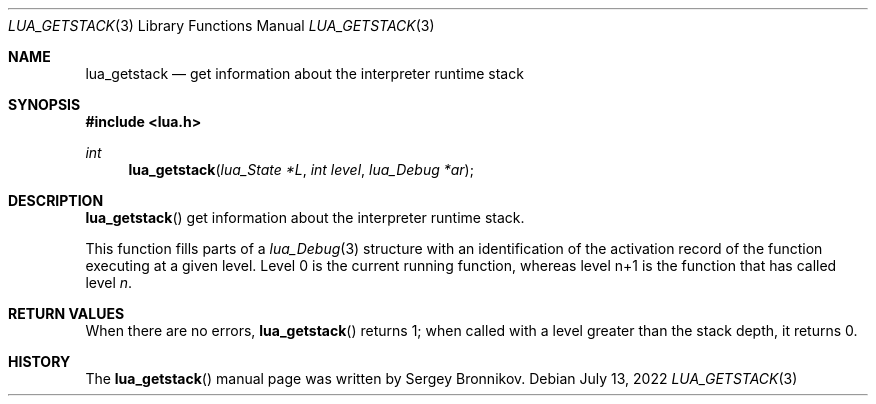 .Dd $Mdocdate: July 13 2022 $
.Dt LUA_GETSTACK 3
.Os
.Sh NAME
.Nm lua_getstack
.Nd get information about the interpreter runtime stack
.Sh SYNOPSIS
.In lua.h
.Ft int
.Fn lua_getstack "lua_State *L" "int level" "lua_Debug *ar"
.Sh DESCRIPTION
.Fn lua_getstack
get information about the interpreter runtime stack.
.Pp
This function fills parts of a
.Xr lua_Debug 3
structure with an identification of the activation record of the function
executing at a given level.
Level 0 is the current running function, whereas level n+1 is the function that
has called level
.Fa n .
.Sh RETURN VALUES
When there are no errors,
.Fn lua_getstack
returns 1; when called with a level greater than the stack depth, it returns 0.
.Sh HISTORY
The
.Fn lua_getstack
manual page was written by Sergey Bronnikov.
